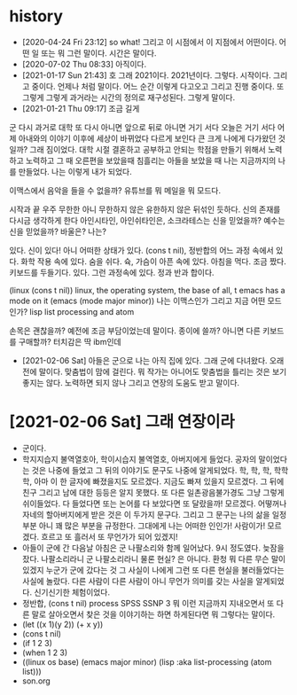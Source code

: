 * history

- [2020-04-24 Fri 23:12] so what! 그리고 이 시점에서 이 지점에서 어떤이다. 어떤 일 또는 뭐 그런 말이다. 시간은 말이다.
- [2020-07-02 Thu 08:33] 아직이다. 
- [2021-01-17 Sun 21:43] 호 그래 2021이다. 2021년이다. 그렇다. 시작이다. 그리고 중이다. 언제나 처럼 말이다. 어느 순간 이렇게 다고오고 그리고 진행 중이다. 또 그렇게 그렇게 과거라는 시간의 정의로 재구성된다. 그렇게 말이다.
- [2021-01-21 Thu 09:17] 조금 길게

군
다시 과거로 대학
또 다시 아니면 앞으로 뒤로 아니면 거기 서다
오늘은 거기 서다
어제 아내와의 이야기 이후에 세상이 바뀌었다 다르게 보인다 큰 크게 나에게 다가왔던 것일까?
그래 짐이었다.
대학 시절 결혼하고 공부하고 안되는 학점을 만들기 위해서 노력하고 노력하고 그 때 오른편을 보았을때 침흘리는 아들을 보았을 때 나는 지금까지의 나를 만들었다. 나는 이렇게 내가 되었다.

이맥스에서 음악을 들을 수 없을까? 유튜브를 뭐 메일을 뭐 모드다.

시작과 끝
우주 무한한 아니 무한하지 않은 유한하지 않은 뒤섞인 듯하다.
신의 존재를 다시금 생각하게 한다
아인시타인, 아인쉬타인은, 소크라테스는 신을 믿었을까?
예수는 신을 믿었을까? 바울은?
나는?

있다. 신이 있다! 아니 어떠한 상태가 있다. (cons t nil), 정반합의 어느 과정 속에서 있다. 화학 작용 속에 있다. 숨을 쉬다. 슉, 가슴이 아픈 속에 있다. 아침을 먹다. 조금 짰다. 키보드를 두들기다. 있다. 그런 과정속에 있다. 정과 반과 합이다.

(linux (cons t nil))
linux, the operating system, the base of all, t
emacs has a mode on it
(emacs (mode major minor))
나는 이맥스인가 그리고 지금 어떤 모드인가?
lisp list processing and atom

손목은 괜찮을까? 예전에 조금 부담이었는데 말이다. 종이에 쓸까? 아니면 다른 키보드를 구매할까? 터치감은 딱 ibm인데 

- [2021-02-06 Sat] 아들은 군으로 나는 아직 집에 있다. 그래 군에 다녀왔다. 오래전에 말이다. 맞춤법이 맘에 걸린다. 뭐 작가는 아니어도 맞춤법을 틀리는 것은 보기 좋지는 않다. 노력하면 되지 않나 그리고 연장의 도움도 받고 말이다.

* [2021-02-06 Sat] 그래 연장이라

- 군이다.
- 학지지습지 불역열호아, 학이시습지 불역열호, 아버지에게 들었다. 공자의 말이었다는 것은 나중에 들었고 그 뒤의 이야기도 문구도 나중에 알게되었다. 학, 학, 학, 학학학, 아마 이 한 글자에 빠졌을지도 모르겠다. 지금도 빠져 있을지 모르겠다. 그 뒤에 친구 그리고 남에 대한 등등은 알지 못했다. 또 다른 일촌광음불가경도 그냥 그렇게 쉬이들었다. 다 들었다면 또는 논어를 다 보았다면 또 달랐을까! 모르겠다. 어떻꺼나 자네의 할아버지에게 받은 것은 이 두가지 문구다. 그리고 그 문구는 나의 삶을 일정부분 아니 꽤 많은 부분을 규정한다. 그대에게 나는 어떠한 인인가! 사람이가! 모르겠다. 흐르고 또 흘러서 또 무언가가 되어 있겠지!
- 아들이 군에 간 다음날 아침은 군 나팔소리와 함께 일어났다. 9시 정도였다. 늦잠을 잤다. 나팔소리라니 군 나팔소리라니 물론 현실? 은 아니다. 환청 뭐 다른 무슨 말이 있겠지 누군가 군에 갔다는 것 그 사실이 나에게 그런 또 다른 현실을 불러들었다는 사실에 놀랐다. 다른 사람이 다른 사람이 아니 무언가 의미를 갖는 사실을 알게되었다. 신기신기한 체험이었다.
- 정반합, (cons t nil) process SPSS SSNP 3 뭐 이런 지금까지 지내오면서 또 다른 말로 살아오면서 찾은 것을 이야기하는 하면 하게된다면 뭐 그렇다는 말이다.
- (let ((x 1)(y 2)) (+ x y))
- (cons t nil)
- (if 1 2 3)
- (when 1 2 3)
- ((linux os base) (emacs major minor) (lisp :aka list-processing (atom list)))
- son.org 





